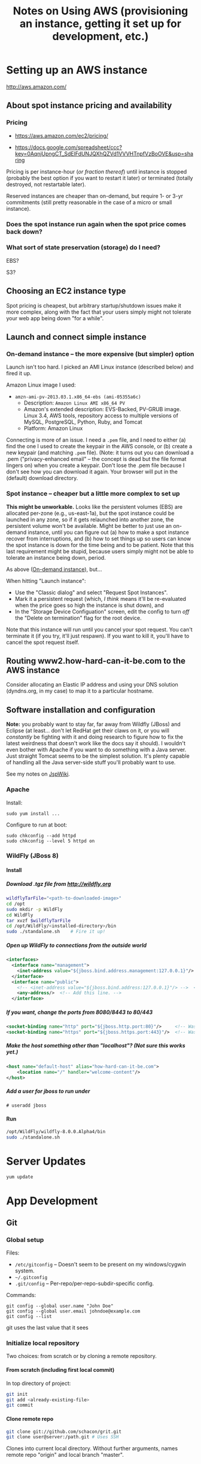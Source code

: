 # -*- org -*-
#+TITLE: Notes on Using AWS (provisioning an instance, getting it set up for development, etc.)
#+COLUMNS: %8TODO %10WHO %3PRIORITY %3HOURS(HRS) %80ITEM
#+OPTIONS: author:nil creator:t H:9
#+HTML_HEAD: <link href="https://fonts.googleapis.com/css?family=IBM+Plex+Mono|IBM+Plex+Sans" rel="stylesheet">
#+HTML_HEAD: <link rel="stylesheet" type="text/css" href="/org-mode.css" />
# #+HTML_HEAD: <link href="/styles/toc.css" rel="stylesheet" type="text/css">
# #+HTML_HEAD: <script src="/scripts/jquery-3.3.1.js" type="text/javascript"></script>
# #+HTML_HEAD: <script src="/scripts/toc-manipulation.js" type="text/javascript"></script>

* Setting up an AWS instance

  http://aws.amazon.com/

** About spot instance pricing and availability

*** Pricing

    - https://aws.amazon.com/ec2/pricing/

    - https://docs.google.com/spreadsheet/ccc?key=0AqnjUpngCT_SdElFdUNJQXhQZVd1VVVHTnpfVzBoOVE&usp=sharing

    Pricing is per instance-hour (/or fraction thereof/) until instance is stopped (probably the
    best option if you want to restart it later) or terminated (totally destroyed, not restartable
    later).

    Reserved instances are cheaper than on-demand, but require 1- or 3-yr commitments (still pretty
    reasonable in the case of a micro or small instance).

*** Does the spot instance run again when the spot price comes back down?

*** What sort of state preservation (storage) do I need?

    EBS?

    S3?
    
** Choosing an EC2 instance type
   
   Spot pricing is cheapest, but arbitrary startup/shutdown issues make it more complex, along with
   the fact that your users simply might not tolerate your web app being down "for a while".

** Launch and connect simple instance

*** On-demand instance -- the more expensive (but simpler) option
    :PROPERTIES:
    :CUSTOM_ID: on-demand-instance
    :END:    

    Launch isn't too hard.  I picked an AMI Linux instance (described below) and fired it up.

    Amazon Linux image I used:

   - =amzn-ami-pv-2013.03.1.x86_64-ebs (ami-05355a6c)=
     - Description: =Amazon Linux AMI x86_64 PV=
     - Amazon's extended description:  EVS-Backed, PV-GRUB image. Linux 3.4, AWS tools, repository
       access to multiple versions of MySQL,  PostgreSQL, Python, Ruby, and Tomcat
     - Platform: Amazon Linux

   Connecting is more of an issue.  I need a =.pem= file, and I need to either (a) find the one I
   used to create the keypair in the AWS console, or (b) create a new keypair (and matching =.pem=
   file).  (Note: it turns out you can download a .pem ("privacy-enhanced email" -- the concept is
   dead but the file format lingers on) when you create a keypair.  Don't lose the .pem file because
   I don't see how you can download it again.  Your browser will put in the (default) download
   directory.

*** Spot instance -- cheaper but a little more complex to set up

    *This might be unworkable.* Looks like the persistent volumes (EBS) are allocated per-zone
     (e.g., us-east-1a), but the spot instance could be launched in any zone, so if it gets
     relaunched into another zone, the persistent volume won't be available.  Might be better to
     just use an on-demand instance, until you can figure out (a) how to make a spot instance
     recover from interruptions, and (b) how to set things up so users can know the spot instance is
     down for the time being and to be patient.  Note that this last requirement might be stupid,
     because users simply might not be able to tolerate an instance being down, period.

    As above ([[#on-demand-instance][On-demand instance]]), but...

    When hitting "Launch instance":

    - Use the "Classic dialog" and select "Request Spot Instances".
    - Mark it a persistent request (which, /I think/ means it'll be re-evaluated when the price goes
      so high the instance is shut down), and 
    - In the "Storage Device Configuation" screen, edit the config to turn /off/ the "Delete on
      termination" flag for the root device.

    Note that this instance will run until you cancel your spot request.  You can't terminate it (if
    you try, it'll just respawn).  If you want to kill it, you'll have to cancel the spot request
    itself.

** Routing www2.how-hard-can-it-be.com to the AWS instance

   Consider allocating an Elastic IP address and using your DNS solution (dyndns.org, in my case) to
   map it to a particular hostname.

** Software installation and configuration

   *Note:* you probably want to stay far, far away from Wildfly (JBoss) and Eclipse (at
   least... don't let RedHat get their claws on it, or you will /constantly/ be fighting with it and
   doing research to figure how to fix the latest weirdness that doesn't work like the docs say it
   should).  I wouldn't even bother with Apache if you want to do something with a Java server.
   Just straight Tomcat seems to be the simplest solution.  It's plenty capable of handling all the
   Java server-side stuff you'll probably want to use.

   See my notes on [[file:jspwiki-setup.org][JspWiki]].

*** Apache

    Install:

    : sudo yum install ...

    Configure to run at boot:

    : sudo chkconfig --add httpd
    : sudo chkconfig --level 5 httpd on

*** WildFly (JBoss 8)

**** Install
     
***** Download .tgz file from http://wildfly.org

    #+BEGIN_SRC sh
      wildflyTarFile="<path-to-downloaded-image>"
      cd /opt
      sudo mkdir -p WildFly
      cd WildFly
      tar xvzf $wildflyTarFile
      cd /opt/WildFly/<installed-directory>/bin
      sudo ./standalone.sh    # Fire it up!
    #+END_SRC

***** Open up WildFly to connections from the outside world

    #+BEGIN_SRC xml
      <interfaces>
        <interface name="management">
          <inet-address value="${jboss.bind.address.management:127.0.0.1}"/>
        </interface>
        <interface name="public">
          <!-- <inet-address value="${jboss.bind.address:127.0.0.1}"/> -->  <!-- Commented out -->
          <any-address/>  <!-- Add this line. -->
        </interface>
    #+END_SRC

***** If you want, change the ports from 8080/8443 to 80/443

    #+BEGIN_SRC xml
      <socket-binding name="http" port="${jboss.http.port:80}"/>     <!-- Was 8080 -->
      <socket-binding name="https" port="${jboss.https.port:443}"/>  <!-- Was 8443 -->
    #+END_SRC 

***** Make the host something other than "localhost"?  (Not sure this works yet.)

    #+BEGIN_SRC xml
      <host name="default-host" alias="how-hard-can-it-be.com">
          <location name="/" handler="welcome-content"/>
      </host>
    #+END_SRC 

***** Add a user for jboss to run under

    : # useradd jboss

**** Run

     #+BEGIN_SRC sh
       /opt/WildFly/wildfly-8.0.0.Alpha4/bin
       sudo ./standalone.sh
     #+END_SRC 

* Server Updates

  : yum update

* App Development

** Git
   
*** Global setup

    Files:
    
    - =/etc/gitconfig= -- Doesn't seem to be present on my windows/cygwin system.
    - =~/.gitconfig=
    - =.git/config= -- Per-repo/per-repo-subdir-specific config.

    Commands:
    
    : git config --global user.name "John Doe"
    : git config --global user.email johndoe@example.com
    : git config --list

    git uses the last value that it sees

*** Initialize local repository

    Two choices: from scratch or by cloning a remote repository.

**** From scratch (including first local commit)
     
     In top directory of project:

     #+BEGIN_SRC sh
       git init
       git add <already-existing-file>
       git commit
     #+END_SRC

**** Clone remote repo

     #+BEGIN_SRC sh
       git clone git://github.com/schacon/grit.git
       git clone user@server:/path.git # Uses SSH
     #+END_SRC
     
     Clones into current local directory.  Without further arguments, names remote repo "origin" and
     local branch "master".

*** Initialize remote repository

    Do it on http://github.com.

*** Link existing remote repo to existing local repo

    #+BEGIN_SRC sh
      git remote add origin https://github.com/JohnL4/rc.git
      git pull                        # Looks like there's no other way to do this.
    #+END_SRC
    
*** Subsequent local checkins

    #+BEGIN_SRC sh
      git status                      # Get status
      git add <file>                  # Stage changes
      git commit
    #+END_SRC

    
**** =.gitignore=

     Quoting from http://git-scm.com/book/en/Git-Basics-Recording-Changes-to-the-Repository:

     #+BEGIN_QUOTE
     The rules for the patterns you can put in the .gitignore file are as follows:

     - Blank lines or lines starting with # are ignored.
     - Standard glob patterns work.
     - You can end patterns with a forward slash (/) to specify a directory.
     - You can negate a pattern by starting it with an exclamation point (!).

     Glob patterns are like simplified regular expressions that shells use. An asterisk (*) matches
     zero or more characters; [abc] matches any character inside the brackets (in this case a, b, or
     c); a question mark (?) matches a single character; and brackets enclosing characters separated
     by a hyphen([0-9]) matches any character in the range (in this case 0 through 9) .
     
     Here is another example .gitignore file:

     #+BEGIN_EXAMPLE 
       # a comment - this is ignored
       # no .a files
       ,*.a
       # but do track lib.a, even though you're ignoring .a files above
       !lib.a
       # only ignore the root TODO file, not subdir/TODO
       /TODO
       # ignore all files in the build/ directory
       build/
       # ignore doc/notes.txt, but not doc/server/arch.txt
       doc/*.txt
       # ignore all .txt files in the doc/ directory
       doc/**/*.txt
     #+END_EXAMPLE 
     #+END_QUOTE

     Also:

     #+BEGIN_QUOTE
     Another useful thing you may want to do is to keep the file in your working tree but remove it
     from your staging area. In other words, you may want to keep the file on your hard drive but
     not have Git track it anymore. This is particularly useful if you forgot to add something to
     your .gitignore file and accidentally staged it, like a large log file or a bunch of .a
     compiled files. To do this, use the --cached option:
     
     : git rm --cached readme.txt
     #+END_QUOTE

*** Push from local repository to remote repository

    Push from local "master" branch to remote "origin" repo:
    
    : git push

*** Pull from remote repository to local repository

    Pull from remote repository (default "origin") into local repository and then merges from local
    repo into current working branch (default "master"?):
    
    : git pull

    Only pull to local repository, no get/merge into local working branch directory:
    
    : git fetch

** Maven

** Eclipse

*** Setup
    
**** Wildfly
     :PROPERTIES:
     :CUSTOM_ID: setup-wildfly
     :END:
     
    If working w/JBoss (WildFly), you'll need to install some tools from RedHat.  It looks like
    Eclipse comes with JBoss software sites pre-configured, but I recall having done something to
    install WildFly tools.  Try Window | Preferences | Server | Runtime Environments | Add |
    Download Additional Server Adapters (a link), and go from there.

**** JDKs and JREs
     :PROPERTIES:
     :CUSTOM_ID: eclipse-configure-JDKs-and-JREs
     :END:

     Window | Preferences | Java | Installed JREs

     Let Eclipse search for JREs, rather than try to configure them yourself.  Restrict the search
     to directories where you know you have good JREs (e.g., =c:\Java\jdk1.7.0_45=).

**** Web Servers

     Window | Preferences | Server | Runtime Environments

     Again, let Eclipse search for WildFly (after you install it), starting with a known directory
     (e.g., =c:\usr\local\wildfly-8.0.0.Beta1=).  Associate the server with a JDK JRE (which should
     have been found in the previous search (in [[#eclipse-configure-JDKs-and-JREs][JDKs and JREs]]).
     
**** Maven

     As far as the JBoss Quickstarts are concerned, I don't advise importing the existing projects
     into Eclipse if you can't make them work from the command line.  Instead, just import the
     source artifacts (beans.xml, maybe web.xml, static web content, dynamic (Java) web content,
     etc.)  Then you can select "Run On Server", pick the Wildfly server you set up in [[#setup-wildfly][Wildfly]], and
     be off to the races.  Hopefully.

** JBoss

*** Stupid JBoss tips

**** Directory permissions
     
     If you install to a directory not generally-writable, be sure to run your various admin batch
     files /as Administrator/.  Or =chown= the directory (recursively) to the userid you'll be
     running the server as.

**** Shutting down a JBoss instance

     : {JBOSS_HOME}/bin/jboss-cli.sh --connect command=:shutdown

     (Worked for me, Windows 7, Wildfly 8.0 beta1, cygwin)
     
** General Java/Javascript web app development
   
*** Java

**** DONE CDI -- Context and Dependency Injection
     CLOSED: [2013-12-05 Thu 20:51]
     - CLOSING NOTE [2013-12-05 Thu 20:51]

     (See JBoss =helloworld= quickstart.)

     This is basically how to hook up your business-logic classes and servlets w/out going through
     reams of configuration.

     The CDI spec basically says that every injection point (@Inject) is satisfied by exactly one
     class or there's an error.

     - [X] The type of the injection point is exactly the same as the type of the class (there's
       some noise about raw types and parameterized types and types of type parameters,
       but... /bascially/ identical types), or (See section 4.3 ("Specialization") of the JSR-299
       CDI spec) a specializing (subclassing) bean can use the *@Specializes* annotation to indicate
       to the container that it's specializing another bean (e.g., a mock bean can specialize the
       intended production bean).

       However, don't specialize decorators or interceptors.  The spec says, "If an interceptor or
       decorator is annotated @Specializes, non-portable behavior results."  I think this means they
       wash their hands of the matter.

     - [X] Do injectable beans have a default annotation of =@Default=?  (injection /points/ do,
       unless you give another annotation.)  Yes, if they don't declare a qualifier.  See Section
       2.3.1. ("Built-in qualifier types") of the JSR-299 CDI spec.

**** IN-PROGRESS JSF

     JSR-344.

     

*** Javascript (GWT, Angular, etc.)
